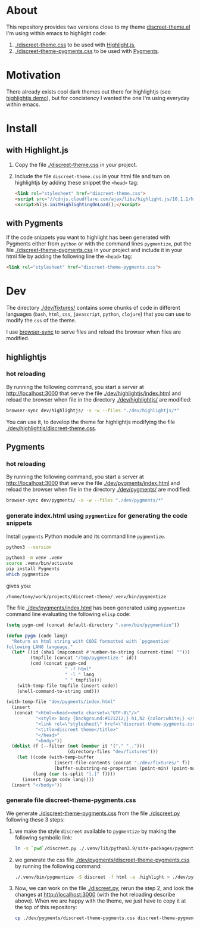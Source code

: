 * About

This repository provides two versions close to my theme
[[https://github.com/tonyaldon/emacs.d/blob/master/themes/discreet-theme.el][discreet-theme.el]] I'm using within emacs to highlight code:

1) [[./discreet-theme.css]] to be used with [[http://highlightjs.org][Highlight.js]],
2) [[./discreet-theme-pygments.css]] to be used with [[https://pygments.org/][Pygments]].

[[./discreet-theme.png]]

* Motivation

There already exists cool dark themes out there for highlightjs (see
[[https://highlightjs.org/static/demo/][highlightjs demo]]), but for concistency I wanted the one I'm using
everyday within emacs.

* Install
** with Highlight.js

1. Copy the file [[./discreet-theme.css]] in your project.

2. Include the file ~discreet-theme.css~ in your html file and turn on
   highlightjs by adding these snippet the ~<head>~ tag:

   #+BEGIN_SRC html
   <link rel="stylesheet" href="discreet-theme.css">
   <script src="//cdnjs.cloudflare.com/ajax/libs/highlight.js/10.1.1/highlight.min.js"></script>
   <script>hljs.initHighlightingOnLoad();</script>
   #+END_SRC

** with Pygments

If the code snippets you want to highlight has been generated with
Pygments either from ~python~ or with the command lines ~pygmentize~,
put the file [[./discreet-theme-pygments.css]] in your project and include
it in your html file by adding the following line the ~<head>~ tag:

#+BEGIN_SRC html
<link rel="stylesheet" href="discreet-theme-pygments.css">
#+END_SRC

* Dev

The directory [[./dev/fixtures/]] contains some chunks of code in
different languages (~bash~, ~html~, ~css~, ~javascript~, ~python~, ~clojure~)
that you can use to modify the ~css~ of the theme.

I use [[https://browsersync.io/][browser-sync]] to serve files and reload the browser when files
are modified.

** highlightjs
*** hot reloading

By running the following command, you start a server at
[[http://localhost:3000]] that serve the file [[./dev/highlightjs/index.html]]
and reload the browser when file in the directory [[./dev/highlightjs/]]
are modified:

#+BEGIN_SRC bash
browser-sync dev/highlightjs/ -s -w --files "./dev/highlightjs/*"
#+END_SRC

You can use it, to develop the theme for highlightjs modifying the
file [[./dev/highlightjs/discreet-theme.css]].

** Pygments
*** hot reloading

By running the following command, you start a server at
[[http://localhost:3000]] that serve the file [[./dev/pygments/index.html]]
and reload the browser when file in the directory [[./dev/pygments/]]
are modified:

#+BEGIN_SRC bash
browser-sync dev/pygments/ -s -w --files "./dev/pygments/*"
#+END_SRC

*** generate index.html using ~pygmentize~ for generating the code snippets

Install ~pygments~ Python module and its command line ~pygmentize~.

#+BEGIN_SRC bash
python3 --version
#+END_SRC

#+RESULTS:
: Python 3.9.2

#+BEGIN_SRC bash
python3 -m venv .venv
source .venv/bin/activate
pip install Pygments
which pygmentize
#+END_SRC

gives you:

: /home/tony/work/projects/discreet-theme/.venv/bin/pygmentize

The file [[./dev/pygments/index.html]] has been generated using ~pygmentize~
command line evaluating the following ~elisp~ code:

#+BEGIN_SRC emacs-lisp
(setq pygm-cmd (concat default-directory ".venv/bin/pygmentize"))

(defun pygm (code lang)
  "Return an html string with CODE formatted with `pygmentize'
following LANG language."
  (let* ((id (sha1 (mapconcat #'number-to-string (current-time) "")))
         (tmpfile (concat "/tmp/pygmentize-" id))
         (cmd (concat pygm-cmd
                      " -f html"
                      " -l " lang
                      " " tmpfile)))
    (with-temp-file tmpfile (insert code))
    (shell-command-to-string cmd)))

(with-temp-file "dev/pygments/index.html"
  (insert
   (concat "<html><head><meta charset=\"UTF-8\"/>"
           "<style> body {background:#121212;} h1,h2 {color:white;} </style>"
           "<link rel=\"stylesheet\" href=\"discreet-theme-pygments.css\">"
           "<title>discreet theme</title>"
           "</head>"
           "<body>"))
  (dolist (f (--filter (not (member it '("." "..")))
                       (directory-files "dev/fixtures")))
    (let ((code (with-temp-buffer
                  (insert-file-contents (concat "./dev/fixtures/" f))
                  (buffer-substring-no-properties (point-min) (point-max))))
          (lang (car (s-split "[.]" f))))
      (insert (pygm code lang))))
  (insert "</body>"))
#+END_SRC

*** generate file discreet-theme-pygments.css

We generate [[./discreet-theme-pygments.css]] from the file [[./discreet.py]]
following these 3 steps:

1) we make the style ~discreet~ available to ~pygmentize~ by making the
   following symbolic link:

   #+BEGIN_SRC bash :results none
   ln -s `pwd`/discreet.py ./.venv/lib/python3.9/site-packages/pygments/styles/
   #+END_SRC

2) we generate the css file [[./dev/pygments/discreet-theme-pygments.css]]
   by running the following command:

   #+BEGIN_SRC bash :results none
   ./.venv/bin/pygmentize -S discreet -f html -a .highlight > ./dev/pygments/discreet-theme-pygments.css
   #+END_SRC

3) Now, we can work on the file [[./discreet.py]], rerun the step 2,
   and look the changes at [[http://localhost:3000]] (with the hot
   reloading describe above).  When we are happy with the theme, we
   just have to copy it at the top of this repository:

   #+BEGIN_SRC bash :results none
   cp ./dev/pygments/discreet-theme-pygments.css discreet-theme-pygments.css
   #+END_SRC
